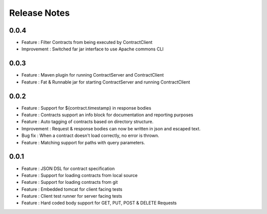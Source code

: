 =============
Release Notes
=============

0.0.4
-----
* Feature     : Filter Contracts from being executed by ContractClient
* Improvement : Switched far jar interface to use Apache commons CLI

0.0.3
-----
* Feature     : Maven plugin for running ContractServer and ContractClient
* Feature     : Fat & Runnable jar for starting ContractServer and running ContractClient

0.0.2
-----
* Feature     : Support for ${contract.timestamp} in response bodies
* Feature     : Contracts support an info block for documentation and reporting purposes
* Feature     : Auto tagging of contracts based on directory structure.
* Improvement : Request & response bodies can now be written in json and escaped text.
* Bug fix     : When a contract doesn't load correctly, no error is thrown.
* Feature     : Matching support for paths with query parameters.

0.0.1
-----
* Feature     : JSON DSL for contract specification
* Feature     : Support for loading contracts from local source
* Feature     : Support for loading contracts from git
* Feature     : Embedded tomcat for client facing tests
* Feature     : Client test runner for server facing tests
* Feature     : Hard coded body support for GET, PUT, POST & DELETE Requests